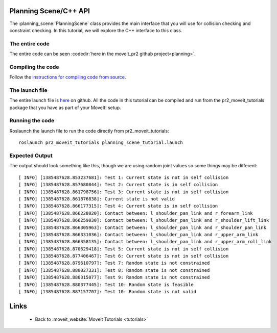 Planning Scene/C++ API
==================================
The :planning_scene:`PlanningScene` class provides the main interface that you will use
for collision checking and constraint checking. In this tutorial, we
will explore the C++ interface to this class.

.. tutorial-formatter:: ../planning_scene_tutorial.cpp

The entire code
^^^^^^^^^^^^^^^
The entire code can be seen :codedir:`here in the moveit_pr2 github project<planning>`.

Compiling the code
^^^^^^^^^^^^^^^^^^
Follow the `instructions for compiling code from source <http://moveit.ros.org/wiki/Installation>`_.

The launch file
^^^^^^^^^^^^^^^
The entire launch file is `here <https://github.com/ros-planning/moveit_pr2/blob/hydro-devel/pr2_moveit_tutorials/planning/launch/planning_scene_tutorial.launch>`_ on github. All the code in this
tutorial can be compiled and run from the pr2_moveit_tutorials package
that you have as part of your MoveIt! setup.

Running the code
^^^^^^^^^^^^^^^^

Roslaunch the launch file to run the code directly from pr2_moveit_tutorials::

 roslaunch pr2_moveit_tutorials planning_scene_tutorial.launch

Expected Output
^^^^^^^^^^^^^^^

The output should look something like this, though we are using random
joint values so some things may be different::

 [ INFO] [1385487628.853237681]: Test 1: Current state is not in self collision
 [ INFO] [1385487628.857680844]: Test 2: Current state is in self collision
 [ INFO] [1385487628.861798756]: Test 3: Current state is not in self collision
 [ INFO] [1385487628.861876838]: Current state is not valid
 [ INFO] [1385487628.866177315]: Test 4: Current state is in self collision
 [ INFO] [1385487628.866228020]: Contact between: l_shoulder_pan_link and r_forearm_link
 [ INFO] [1385487628.866259030]: Contact between: l_shoulder_pan_link and r_shoulder_lift_link
 [ INFO] [1385487628.866305963]: Contact between: l_shoulder_pan_link and r_shoulder_pan_link
 [ INFO] [1385487628.866331036]: Contact between: l_shoulder_pan_link and r_upper_arm_link
 [ INFO] [1385487628.866358135]: Contact between: l_shoulder_pan_link and r_upper_arm_roll_link
 [ INFO] [1385487628.870629418]: Test 5: Current state is not in self collision
 [ INFO] [1385487628.877406467]: Test 6: Current state is not in self collision
 [ INFO] [1385487628.879610797]: Test 7: Random state is not constrained
 [ INFO] [1385487628.880027331]: Test 8: Random state is not constrained
 [ INFO] [1385487628.880315077]: Test 9: Random state is not constrained
 [ INFO] [1385487628.880377445]: Test 10: Random state is feasible
 [ INFO] [1385487628.887157707]: Test 10: Random state is not valid

Links
=====

 * Back to :moveit_website:`Moveit Tutorials <tutorials>`
